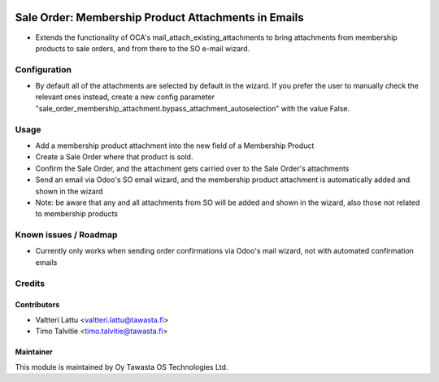 .. image:: https://img.shields.io/badge/licence-AGPL--3-blue.svg
   :target: http://www.gnu.org/licenses/agpl-3.0-standalone.html
   :alt: License: AGPL-3

====================================================
Sale Order: Membership Product Attachments in Emails
====================================================

* Extends the functionality of OCA's mail_attach_existing_attachments to bring
  attachments from membership products to sale orders, and from there to the 
  SO e-mail wizard.

Configuration
=============
* By default all of the attachments are selected by default in the wizard. If
  you prefer the user to manually check the relevant ones instead, create a new
  config parameter "sale_order_membership_attachment.bypass_attachment_autoselection"
  with the value False.

Usage
=====
* Add a membership product attachment into the new field of a Membership Product
* Create a Sale Order where that product is sold.
* Confirm the Sale Order, and the attachment gets carried over to the Sale Order's attachments
* Send an email via Odoo's SO email wizard, and the membership product attachment is 
  automatically added and shown in the wizard
* Note: be aware that any and all attachments from SO will be added and shown in the wizard,
  also those not related to membership products

Known issues / Roadmap
======================
* Currently only works when sending order confirmations via Odoo's mail wizard, not with automated
  confirmation emails

Credits
=======

Contributors
------------
* Valtteri Lattu <valtteri.lattu@tawasta.fi>
* Timo Talvitie <timo.talvitie@tawasta.fi>

Maintainer
----------

.. image:: https://tawasta.fi/templates/tawastrap/images/logo.png
   :alt: Oy Tawasta OS Technologies Ltd.
   :target: https://tawasta.fi/

This module is maintained by Oy Tawasta OS Technologies Ltd.
